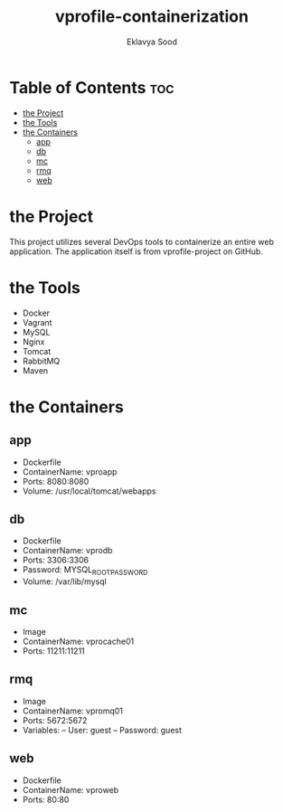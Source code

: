 #+TITLE: vprofile-containerization
#+AUTHOR: Eklavya Sood

* Table of Contents :toc:
- [[#the-project][the Project]]
- [[#the-tools][the Tools]]
- [[#the-containers][the Containers]]
  - [[#app][app]]
  - [[#db][db]]
  - [[#mc][mc]]
  - [[#rmq][rmq]]
  - [[#web][web]]

* the Project
This project utilizes several DevOps tools to containerize an entire web application.
The application itself is from vprofile-project on GitHub.

* the Tools
- Docker
- Vagrant
- MySQL
- Nginx
- Tomcat
- RabbitMQ
- Maven

* the Containers
** app
- Dockerfile
- ContainerName: vproapp
- Ports: 8080:8080
- Volume: /usr/local/tomcat/webapps
** db
- Dockerfile
- ContainerName: vprodb
- Ports: 3306:3306
- Password: MYSQL_ROOT_PASSWORD
- Volume: /var/lib/mysql
** mc
- Image
- ContainerName: vprocache01
- Ports: 11211:11211
** rmq
- Image
- ContainerName: vpromq01
- Ports: 5672:5672
- Variables:
  -- User: guest
  -- Password: guest
** web
- Dockerfile
- ContainerName: vproweb
- Ports: 80:80
